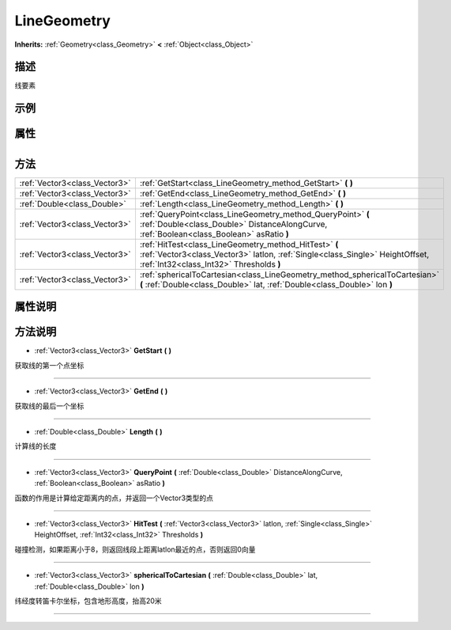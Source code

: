 .. _class_LineGeometry:

LineGeometry 
===================

**Inherits:** :ref:`Geometry<class_Geometry>` **<** :ref:`Object<class_Object>`

描述
----

线要素

示例
----

属性
----

+-----------------+---------------------------------------+

方法
----

+-------------------------------+------------------------------------------------------------------------------------------------------------------------------------------------------------------------------------+
| :ref:`Vector3<class_Vector3>` | :ref:`GetStart<class_LineGeometry_method_GetStart>` **(** **)**                                                                                                                    |
+-------------------------------+------------------------------------------------------------------------------------------------------------------------------------------------------------------------------------+
| :ref:`Vector3<class_Vector3>` | :ref:`GetEnd<class_LineGeometry_method_GetEnd>` **(** **)**                                                                                                                        |
+-------------------------------+------------------------------------------------------------------------------------------------------------------------------------------------------------------------------------+
| :ref:`Double<class_Double>`   | :ref:`Length<class_LineGeometry_method_Length>` **(** **)**                                                                                                                        |
+-------------------------------+------------------------------------------------------------------------------------------------------------------------------------------------------------------------------------+
| :ref:`Vector3<class_Vector3>` | :ref:`QueryPoint<class_LineGeometry_method_QueryPoint>` **(** :ref:`Double<class_Double>` DistanceAlongCurve, :ref:`Boolean<class_Boolean>` asRatio **)**                          |
+-------------------------------+------------------------------------------------------------------------------------------------------------------------------------------------------------------------------------+
| :ref:`Vector3<class_Vector3>` | :ref:`HitTest<class_LineGeometry_method_HitTest>` **(** :ref:`Vector3<class_Vector3>` latlon, :ref:`Single<class_Single>` HeightOffset, :ref:`Int32<class_Int32>` Thresholds **)** |
+-------------------------------+------------------------------------------------------------------------------------------------------------------------------------------------------------------------------------+
| :ref:`Vector3<class_Vector3>` | :ref:`sphericalToCartesian<class_LineGeometry_method_sphericalToCartesian>` **(** :ref:`Double<class_Double>` lat, :ref:`Double<class_Double>` lon **)**                           |
+-------------------------------+------------------------------------------------------------------------------------------------------------------------------------------------------------------------------------+

属性说明
-------


方法说明
-------

.. _class_LineGeometry_method_GetStart:

- :ref:`Vector3<class_Vector3>` **GetStart** **(** **)**

获取线的第一个点坐标

----

.. _class_LineGeometry_method_GetEnd:

- :ref:`Vector3<class_Vector3>` **GetEnd** **(** **)**

获取线的最后一个坐标

----

.. _class_LineGeometry_method_Length:

- :ref:`Double<class_Double>` **Length** **(** **)**

计算线的长度

----

.. _class_LineGeometry_method_QueryPoint:

- :ref:`Vector3<class_Vector3>` **QueryPoint** **(** :ref:`Double<class_Double>` DistanceAlongCurve, :ref:`Boolean<class_Boolean>` asRatio **)**

函数的作用是计算给定距离内的点，并返回一个Vector3类型的点

----

.. _class_LineGeometry_method_HitTest:

- :ref:`Vector3<class_Vector3>` **HitTest** **(** :ref:`Vector3<class_Vector3>` latlon, :ref:`Single<class_Single>` HeightOffset, :ref:`Int32<class_Int32>` Thresholds **)**

碰撞检测，如果距离小于8，则返回线段上距离latlon最近的点，否则返回0向量

----

.. _class_LineGeometry_method_sphericalToCartesian:

- :ref:`Vector3<class_Vector3>` **sphericalToCartesian** **(** :ref:`Double<class_Double>` lat, :ref:`Double<class_Double>` lon **)**

纬经度转笛卡尔坐标，包含地形高度，抬高20米

----

